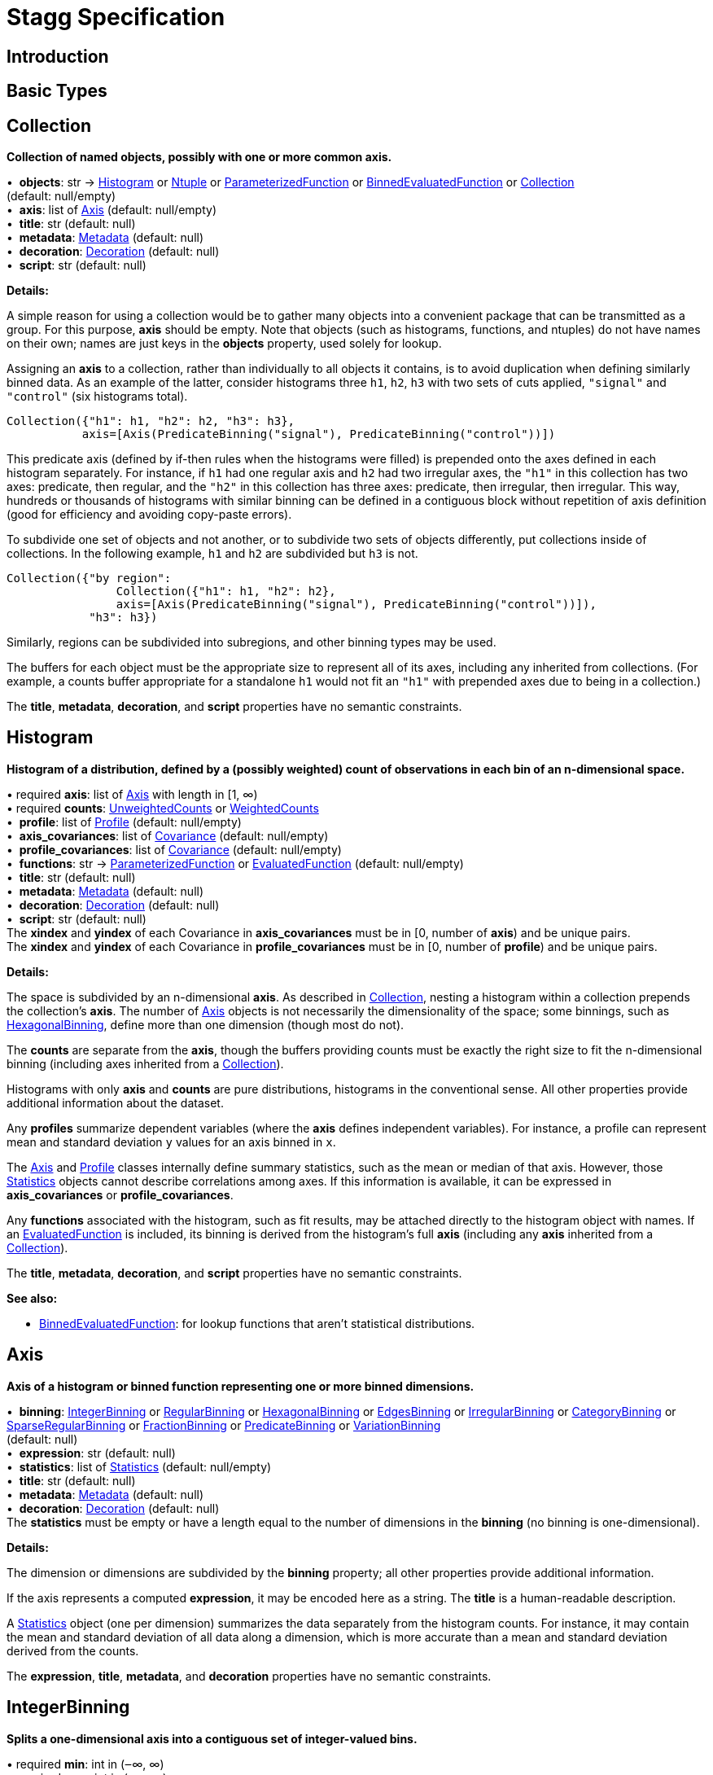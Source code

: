 = Stagg Specification

== Introduction

== Basic Types



== Collection

*Collection of named objects, possibly with one or more common axis.*

[%hardbreaks]
•{nbsp} *objects*: str → <<Histogram>> or <<Ntuple>> or <<ParameterizedFunction>> or <<BinnedEvaluatedFunction>> or <<Collection>> +
(default: null/empty)
•{nbsp} *axis*: list of <<Axis>> (default: null/empty)
•{nbsp} *title*: str (default: null)
•{nbsp} *metadata*: <<Metadata>> (default: null)
•{nbsp} *decoration*: <<Decoration>> (default: null)
•{nbsp} *script*: str (default: null)

*Details:*

A simple reason for using a collection would be to gather many objects into a convenient package that can be transmitted as a group. For this purpose, *axis* should be empty. Note that objects (such as histograms, functions, and ntuples) do not have names on their own; names are just keys in the *objects* property, used solely for lookup.

Assigning an *axis* to a collection, rather than individually to all objects it contains, is to avoid duplication when defining similarly binned data. As an example of the latter, consider histograms three `h1`, `h2`, `h3` with two sets of cuts applied, `"signal"` and `"control"` (six histograms total).

    Collection({"h1": h1, "h2": h2, "h3": h3},
               axis=[Axis(PredicateBinning("signal"), PredicateBinning("control"))])

This predicate axis (defined by if-then rules when the histograms were filled) is prepended onto the axes defined in each histogram separately. For instance, if `h1` had one regular axis and `h2` had two irregular axes, the `"h1"` in this collection has two axes: predicate, then regular, and the `"h2"` in this collection has three axes: predicate, then irregular, then irregular. This way, hundreds or thousands of histograms with similar binning can be defined in a contiguous block without repetition of axis definition (good for efficiency and avoiding copy-paste errors).

To subdivide one set of objects and not another, or to subdivide two sets of objects differently, put collections inside of collections. In the following example, `h1` and `h2` are subdivided but `h3` is not.

    Collection({"by region":
                    Collection({"h1": h1, "h2": h2},
                    axis=[Axis(PredicateBinning("signal"), PredicateBinning("control"))]),
                "h3": h3})

Similarly, regions can be subdivided into subregions, and other binning types may be used.

The buffers for each object must be the appropriate size to represent all of its axes, including any inherited from collections. (For example, a counts buffer appropriate for a standalone `h1` would not fit an `"h1"` with prepended axes due to being in a collection.)

The *title*, *metadata*, *decoration*, and *script* properties have no semantic constraints.

== Histogram

*Histogram of a distribution, defined by a (possibly weighted) count of observations in each bin of an n-dimensional space.*

[%hardbreaks]
•{nbsp}required  *axis*: list of <<Axis>> with length in [1, ∞)
•{nbsp}required  *counts*: <<UnweightedCounts>> or <<WeightedCounts>>
•{nbsp} *profile*: list of <<Profile>> (default: null/empty)
•{nbsp} *axis_covariances*: list of <<Covariance>> (default: null/empty)
•{nbsp} *profile_covariances*: list of <<Covariance>> (default: null/empty)
•{nbsp} *functions*: str → <<ParameterizedFunction>> or <<EvaluatedFunction>> (default: null/empty)
•{nbsp} *title*: str (default: null)
•{nbsp} *metadata*: <<Metadata>> (default: null)
•{nbsp} *decoration*: <<Decoration>> (default: null)
•{nbsp} *script*: str (default: null)
The *xindex* and *yindex* of each Covariance in *axis_covariances* must be in [0, number of *axis*) and be unique pairs. +
The *xindex* and *yindex* of each Covariance in *profile_covariances* must be in [0, number of *profile*) and be unique pairs.

*Details:*

The space is subdivided by an n-dimensional *axis*. As described in <<Collection>>, nesting a histogram within a collection prepends the collection's *axis*. The number of <<Axis>> objects is not necessarily the dimensionality of the space; some binnings, such as <<HexagonalBinning>>, define more than one dimension (though most do not).

The *counts* are separate from the *axis*, though the buffers providing counts must be exactly the right size to fit the n-dimensional binning (including axes inherited from a <<Collection>>).

Histograms with only *axis* and *counts* are pure distributions, histograms in the conventional sense. All other properties provide additional information about the dataset.

Any *profiles* summarize dependent variables (where the *axis* defines independent variables). For instance, a profile can represent mean and standard deviation `y` values for an axis binned in `x`.

The <<Axis>> and <<Profile>> classes internally define summary statistics, such as the mean or median of that axis. However, those <<Statistics>> objects cannot describe correlations among axes. If this information is available, it can be expressed in *axis_covariances* or *profile_covariances*.

Any *functions* associated with the histogram, such as fit results, may be attached directly to the histogram object with names. If an <<EvaluatedFunction>> is included, its binning is derived from the histogram's full *axis* (including any *axis* inherited from a <<Collection>>).

The *title*, *metadata*, *decoration*, and *script* properties have no semantic constraints.

*See also:*

   * <<BinnedEvaluatedFunction>>: for lookup functions that aren't statistical distributions.

== Axis

*Axis of a histogram or binned function representing one or more binned dimensions.*

[%hardbreaks]
•{nbsp} *binning*: <<IntegerBinning>> or <<RegularBinning>> or <<HexagonalBinning>> or <<EdgesBinning>> or <<IrregularBinning>> or <<CategoryBinning>> or <<SparseRegularBinning>> or <<FractionBinning>> or <<PredicateBinning>> or <<VariationBinning>> +
(default: null)
•{nbsp} *expression*: str (default: null)
•{nbsp} *statistics*: list of <<Statistics>> (default: null/empty)
•{nbsp} *title*: str (default: null)
•{nbsp} *metadata*: <<Metadata>> (default: null)
•{nbsp} *decoration*: <<Decoration>> (default: null)
The *statistics* must be empty or have a length equal to the number of dimensions in the *binning* (no binning is one-dimensional).

*Details:*

The dimension or dimensions are subdivided by the *binning* property; all other properties provide additional information.

If the axis represents a computed *expression*, it may be encoded here as a string. The *title* is a human-readable description.

A <<Statistics>> object (one per dimension) summarizes the data separately from the histogram counts. For instance, it may contain the mean and standard deviation of all data along a dimension, which is more accurate than a mean and standard deviation derived from the counts.

The *expression*, *title*, *metadata*, and *decoration* properties have no semantic constraints.

== IntegerBinning

*Splits a one-dimensional axis into a contiguous set of integer-valued bins.*

[%hardbreaks]
•{nbsp}required  *min*: int in (‒∞, ∞)
•{nbsp}required  *max*: int in (‒∞, ∞)
•{nbsp} *loc_underflow*: one of {`+BinLocation.below3+`, `+BinLocation.below2+`, `+BinLocation.below1+`, `+BinLocation.nonexistent+`, `+BinLocation.above1+`, `+BinLocation.above2+`, `+BinLocation.above3+`} +
(default: `+BinLocation.nonexistent+`)
•{nbsp} *loc_overflow*: one of {`+BinLocation.below3+`, `+BinLocation.below2+`, `+BinLocation.below1+`, `+BinLocation.nonexistent+`, `+BinLocation.above1+`, `+BinLocation.above2+`, `+BinLocation.above3+`} +
(default: `+BinLocation.nonexistent+`)
The *min* must be strictly less than the *max*. +
The *loc_underflow* and *loc_overflow* must not be equal unless they are `nonexistent`.

*Details:*

This binning is intended for one-dimensional, integer-valued data in a compact range. The *min* and *max* values are both inclusive, so the number of bins is `+1 + max - min+`.

If *loc_underflow* and *loc_overflow* are `nonexistent`, then there are no slots in the <<Histogram>> counts or <<BinnedEvaluatedFunction>> values for underflow or overflow. If they are `below`, then their slots precede the normal bins, if `above`, then their slots follow the normal bins, and their order is in sequence: `below3`, `below2`, `below1`, (normal bins), `above1`, `above2`, `above3`.

== RegularBinning

*Splits a one-dimensional axis into an ordered, abutting set of equal-sized real intervals.*

[%hardbreaks]
•{nbsp}required  *num*: int in [1, ∞)
•{nbsp}required  *interval*: <<RealInterval>>
•{nbsp} *overflow*: <<RealOverflow>> (default: null)
•{nbsp} *circular*: bool (default: false)
The *interval.low* and *interval.high* limits must both be finite. +
The *interval.low_inclusive* and *interval.high_inclusive* cannot both be true. (They can both be false, which allows for infinitesimal gaps between bins.)

*Details:*

This binning is intended for one-dimensional, real-valued data in a compact range. The limits of this range are specified in a single <<RealInterval>>, and the number of subdivisions is *num*.

The existence and positions of any underflow, overflow, and nanflow bins, as well as how non-finite values were handled during filling, are contained in the <<RealOverflow>>.

If the binning is *circular*, then it represents a finite segment in which *interval.low* is topologically identified with *interval.high*. This could be used to convert [‒π, π) intervals into [0, 2π) intervals, for instance.

*See also:*

   * <<RegularBinning>>: for ordered, equal-sized, abutting real intervals.
   * <<EdgesBinning>>: for ordered, any-sized, abutting real intervals.
   * <<IrregularBinning>>: for unordered, any-sized real intervals (that may even overlap).
   * <<SparseRegularBinning>>: for unordered, equal-sized real intervals aligned to a regular grid, but only need to be defined if the bin content is not zero.

== RealInterval

*Represents a real interval with inclusive (closed) or exclusive (open) endpoints.*

[%hardbreaks]
•{nbsp}required  *low*: float in [‒∞, ∞]
•{nbsp}required  *high*: float in [‒∞, ∞]
•{nbsp} *low_inclusive*: bool (default: true)
•{nbsp} *high_inclusive*: bool (default: false)
The *low* limit must be less than or equal to the *high* limit. +
The *low* limit may only be equal to the *high* limit if at least one endpoint is inclusive (*low_inclusive* or *high_inclusive* is true). Such an interval would represent a single real value.

*Details:*

The position and size of the real interval is defined by *low* and *high*, and each endpoint is inclusive (closed) if *low_inclusive* or *high_inclusive*, respectively, is true. Otherwise, the endpoint is exclusive (open).

A single interval defines a <<RegularBinning>> and a set of intervals defines an <<IrregularBinning>>.

== RealOverflow

*Underflow, overflow, and nanflow configuration for one-dimensional, real-valued data.*

[%hardbreaks]
•{nbsp} *loc_underflow*: one of {`+BinLocation.below3+`, `+BinLocation.below2+`, `+BinLocation.below1+`, `+BinLocation.nonexistent+`, `+BinLocation.above1+`, `+BinLocation.above2+`, `+BinLocation.above3+`} +
(default: `+BinLocation.nonexistent+`)
•{nbsp} *loc_overflow*: one of {`+BinLocation.below3+`, `+BinLocation.below2+`, `+BinLocation.below1+`, `+BinLocation.nonexistent+`, `+BinLocation.above1+`, `+BinLocation.above2+`, `+BinLocation.above3+`} +
(default: `+BinLocation.nonexistent+`)
•{nbsp} *loc_nanflow*: one of {`+BinLocation.below3+`, `+BinLocation.below2+`, `+BinLocation.below1+`, `+BinLocation.nonexistent+`, `+BinLocation.above1+`, `+BinLocation.above2+`, `+BinLocation.above3+`} +
(default: `+BinLocation.nonexistent+`)
•{nbsp} *minf_mapping*: one of {`+RealOverflow.missing+`, `+RealOverflow.in_underflow+`, `+RealOverflow.in_overflow+`, `+RealOverflow.in_nanflow+`} +
(default: `+RealOverflow.in_underflow+`)
•{nbsp} *pinf_mapping*: one of {`+RealOverflow.missing+`, `+RealOverflow.in_underflow+`, `+RealOverflow.in_overflow+`, `+RealOverflow.in_nanflow+`} +
(default: `+RealOverflow.in_overflow+`)
•{nbsp} *nan_mapping*: one of {`+RealOverflow.missing+`, `+RealOverflow.in_underflow+`, `+RealOverflow.in_overflow+`, `+RealOverflow.in_nanflow+`} +
(default: `+RealOverflow.in_nanflow+`)
The *loc_underflow*, *loc_overflow*, and *loc_nanflow* must not be equal unless they are `nonexistent`. +
The *minf_mapping* (‒∞ mapping) can only be `missing`, `in_underflow`, or `in_nanflow`, not `in_overflow`. +
The *pinf_mapping* (+∞ mapping) can only be `missing`, `in_overflow`, or `in_nanflow`, not `in_underflow`.

*Details:*

If *loc_underflow*, *loc_overflow*, and *loc_nanflow* are `nonexistent`, then there are no slots in the <<Histogram>> counts or <<BinnedEvaluatedFunction>> values for underflow, overflow, or nanflow. Underflow represents values smaller than the lower limit of the binning, overflow represents values larger than the upper limit of the binning, and nanflow represents floating-point values that are `nan` (not a number). With the normal bins, underflow, overflow, and nanflow, every possible input value corresponds to some bin.

If any of the *loc_underflow*, *loc_overflow*, and *loc_nanflow* are `below`, then their slots precede the normal bins, if `above`, then their slots follow the normal bins, and their order is in sequence: `below3`, `below2`, `below1`, (normal bins), `above1`, `above2`, `above3`. It is possible to represent a histogram counts buffer with the three special bins in any position relative to the normal bins.

The *minf_mapping* specifies whether ‒∞ values were ignored when the histogram was filled (`missing`), are in the underflow bin (`in_underflow`) or are in the nanflow bin (`in_nanflow`). The *pinf_mapping* specifies whether +∞ values were ignored when the histogram was filled (`missing`), are in the overflow bin (`in_overflow`) or are in the nanflow bin (`in_nanflow`). Thus, it would be possible to represent a histogram that was filled with finite underflow/overflow bins and a generic bin for all three non-finite floating point states.

== HexagonalBinning

*Splits a two-dimensional axis into a tiling of equal-sized hexagons.*

[%hardbreaks]
•{nbsp}required  *qmin*: int in (‒∞, ∞)
•{nbsp}required  *qmax*: int in (‒∞, ∞)
•{nbsp}required  *rmin*: int in (‒∞, ∞)
•{nbsp}required  *rmax*: int in (‒∞, ∞)
•{nbsp} *coordinates*: one of {`+HexagonalBinning.offset+`, `+HexagonalBinning.doubled_offset+`, `+HexagonalBinning.cube_xy+`, `+HexagonalBinning.cube_yz+`, `+HexagonalBinning.cube_xz+`} +
(default: `+HexagonalBinning.offset+`)
•{nbsp} *xorigin*: float in (‒∞, ∞) (default: 0.0)
•{nbsp} *yorigin*: float in (‒∞, ∞) (default: 0.0)
•{nbsp} *qangle*: float in [‒π/2, π/2] (default: 0.0)
•{nbsp} *qoverflow*: <<RealOverflow>> (default: null)
•{nbsp} *roverflow*: <<RealOverflow>> (default: null)
The *qmin* must be strictly less than the *qmax*. +
The *rmin* must be strictly less than the *rmax*.

*Details:*

This binning is intended for two-dimensional, real-valued data in a compact region. Hexagons tile a two-dimensional plane, just as rectangles do, but whereas a rectangular tiling can be represented by two <<RegularBinning>> axes, hexagonal binning requires a special binning. Some advantages of hexagonal binning are https://www.meccanismocomplesso.org/hexagonal-binning[described here].

As with any other binning, integer-valued indexes in the <<Histogram>> counts or <<BinnedEvaluatedFunction>> values are mapped to values in the data space. However, rather than mapping a single integer slot position to an integer, real interval, or categorical data value, two integers from a rectangular integer grid are mapped to hexagonal tiles. The integers are labeled `q` and `r`, with `q` values between *qmin* and *qmax* (inclusive) and `r` values between *rmin* and *rmax* (inclusive). The total number of bins is `(1 + qmax - qmin)*(1 + rmax - rmin)`. Data coordinates are labeled `x` and `y`.

There are several different schemes for mapping integer rectangles to hexagonal tiles; we use the ones https://www.redblobgames.com/grids/hexagons[defined here]: `offset`, `doubled_offset`, `cube_xy`, `cube_yz`, `cube_xz`, specified by the *coordinates* property. The center of the `q = 0, r = 0` tile is at *xorigin*, *yorigin*.

In "`pointy topped`" coordinates, *qangle* is zero if increasing `q` is collinear with increasing `x`, and this angle ranges from ‒π/2, if increasing `q` is collinear with decreasing `y`, to π/2, if increasing `q` is collinear with increasing `y`.

A roughly but not exactly rectangular region of `x` and `y` fall within a slot in `q` and `r`. Overflows, underflows, and nanflows, converted to floating-point `q` and `r`, are represented by overflow, underflow, and nanflow bins in *qoverflow* and *roverflow*. Note that the total number of bins is strictly multiplicative (as it would be for a rectangular with two <<RegularBinning>> axes): the total number of bins is the number of normal `q` bins plus any overflows times the number of normal `r` bins plus any overflows. That is, all `r` bins are represented for each `q` bin, even overflow `q` bins.

== EdgesBinning

*Splits a one-dimensional axis into an ordered, abutting set of any-sized real intervals.*

[%hardbreaks]
•{nbsp}required  *edges*: list of float with length in [1, ∞)
•{nbsp} *overflow*: <<RealOverflow>> (default: null)
•{nbsp} *low_inclusive*: bool (default: true)
•{nbsp} *high_inclusive*: bool (default: false)
•{nbsp} *circular*: bool (default: false)
All *edges* must be finite and strictly increasing. +
An *edges* of length 1 is only allowed if *overflow* is non-null with at least one underflow, overflow, or nanflow bin. +
The *low_inclusive* and *high_inclusive* cannot both be true. (They can both be false, which allows for infinitesimal gaps between bins.)

*Details:*

This binning is intended for one-dimensional, real-valued data in a compact range. The limits of this range and the size of each bin are defined by *edges*, which are the edges _between_ the bins. Since they are edges between bins, the number of non-overflow bins is `len(edges) - 1`. The degenerate case of exactly one edge is only allowed if there are any underflow, overflow, or nanflow bins.

If *low_inclusive* is true, then all intervals between pairs of edges include the low edge. If *high_inclusive* is true, then all intervals between pairs of edges include the high edge.

If the binning is *circular*, then it represents a finite segment in which *interval.low* is topologically identified with *interval.high*. This could be used to convert [‒π, π) intervals into [0, 2π) intervals, for instance.

*See also:*

   * <<RegularBinning>>: for ordered, equal-sized, abutting real intervals.
   * <<EdgesBinning>>: for ordered, any-sized, abutting real intervals.
   * <<IrregularBinning>>: for unordered, any-sized real intervals (that may even overlap).
   * <<SparseRegularBinning>>: for unordered, equal-sized real intervals aligned to a regular grid, but only need to be defined if the bin content is not zero.

== IrregularBinning

**

[%hardbreaks]
•{nbsp}required  *intervals*: list of <<RealInterval>> with length in [1, ∞)
•{nbsp} *overflow*: <<RealOverflow>> (default: null)
•{nbsp} *overlapping_fill*: one of {`+IrregularBinning.undefined+`, `+IrregularBinning.all+`, `+IrregularBinning.first+`, `+IrregularBinning.last+`} +
(default: `+IrregularBinning.undefined+`)

*Details:*

*See also:*

   * <<RegularBinning>>: for ordered, equal-sized, abutting real intervals.
   * <<EdgesBinning>>: for ordered, any-sized, abutting real intervals.
   * <<IrregularBinning>>: for unordered, any-sized real intervals (that may even overlap).
   * <<SparseRegularBinning>>: for unordered, equal-sized real intervals aligned to a regular grid, but only need to be defined if the bin content is not zero.

== CategoryBinning

**

[%hardbreaks]
•{nbsp}required  *categories*: list of str
•{nbsp} *loc_overflow*: one of {`+BinLocation.below3+`, `+BinLocation.below2+`, `+BinLocation.below1+`, `+BinLocation.nonexistent+`, `+BinLocation.above1+`, `+BinLocation.above2+`, `+BinLocation.above3+`} +
(default: `+BinLocation.nonexistent+`)

*Details:*



== SparseRegularBinning

**

[%hardbreaks]
•{nbsp}required  *bins*: list of int
•{nbsp}required  *bin_width*: float in (0, ∞]
•{nbsp} *origin*: float in [‒∞, ∞] (default: 0.0)
•{nbsp} *overflow*: <<RealOverflow>> (default: null)
•{nbsp} *low_inclusive*: bool (default: true)
•{nbsp} *high_inclusive*: bool (default: false)
•{nbsp} *minbin*: int in [‒2⁶³, 2⁶³ ‒ 1] (default: ‒2⁶³)
•{nbsp} *maxbin*: int in [‒2⁶³, 2⁶³ ‒ 1] (default: 2⁶³ ‒ 1)

*Details:*

*See also:*

   * <<RegularBinning>>: for ordered, equal-sized, abutting real intervals.
   * <<EdgesBinning>>: for ordered, any-sized, abutting real intervals.
   * <<IrregularBinning>>: for unordered, any-sized real intervals (that may even overlap).
   * <<SparseRegularBinning>>: for unordered, equal-sized real intervals aligned to a regular grid, but only need to be defined if the bin content is not zero.

== FractionBinning

**

[%hardbreaks]
•{nbsp} *layout*: one of {`+FractionBinning.passall+`, `+FractionBinning.failall+`, `+FractionBinning.passfail+`} +
(default: `+FractionBinning.passall+`)
•{nbsp} *layout_reversed*: bool (default: false)
•{nbsp} *error_method*: one of {`+FractionBinning.undefined+`, `+FractionBinning.normal+`, `+FractionBinning.clopper_pearson+`, `+FractionBinning.wilson+`, `+FractionBinning.agresti_coull+`, `+FractionBinning.feldman_cousins+`, `+FractionBinning.jeffrey+`, `+FractionBinning.bayesian_uniform+`} +
(default: `+FractionBinning.undefined+`)

*Details:*



== PredicateBinning

**

[%hardbreaks]
•{nbsp}required  *predicates*: list of str with length in [1, ∞)
•{nbsp} *overlapping_fill*: one of {`+IrregularBinning.undefined+`, `+IrregularBinning.all+`, `+IrregularBinning.first+`, `+IrregularBinning.last+`} +
(default: `+IrregularBinning.undefined+`)

*Details:*



== VariationBinning

**

[%hardbreaks]
•{nbsp}required  *variations*: list of <<Variation>> with length in [1, ∞)

*Details:*



== Variation

**

[%hardbreaks]
•{nbsp}required  *assignments*: list of <<Assignment>>
•{nbsp} *systematic*: list of float (default: null/empty)
•{nbsp} *category_systematic*: list of str (default: null/empty)

*Details:*



== Assignment

**

[%hardbreaks]
•{nbsp}required  *identifier*: unique str
•{nbsp}required  *expression*: str

*Details:*



== UnweightedCounts

**

[%hardbreaks]
•{nbsp}required  *counts*: <<InterpretedInlineBuffer>> or <<InterpretedInlineInt64Buffer>> or <<InterpretedInlineFloat64Buffer>> or <<InterpretedExternalBuffer>>

*Details:*



== WeightedCounts

**

[%hardbreaks]
•{nbsp}required  *sumw*: <<InterpretedInlineBuffer>> or <<InterpretedInlineInt64Buffer>> or <<InterpretedInlineFloat64Buffer>> or <<InterpretedExternalBuffer>>
•{nbsp} *sumw2*: <<InterpretedInlineBuffer>> or <<InterpretedInlineInt64Buffer>> or <<InterpretedInlineFloat64Buffer>> or <<InterpretedExternalBuffer>> +
(default: null)
•{nbsp} *unweighted*: <<UnweightedCounts>> (default: null)

*Details:*



== InterpretedInlineBuffer

**

[%hardbreaks]
•{nbsp}required  *buffer*: buffer
•{nbsp} *filters*: list of {`+Buffer.none+`, `+Buffer.gzip+`, `+Buffer.lzma+`, `+Buffer.lz4+`} +
(default: null/empty)
•{nbsp} *postfilter_slice*: slice (start:stop:step) (default: null)
•{nbsp} *dtype*: one of {`+Interpretation.none+`, `+Interpretation.bool+`, `+Interpretation.int8+`, `+Interpretation.uint8+`, `+Interpretation.int16+`, `+Interpretation.uint16+`, `+Interpretation.int32+`, `+Interpretation.uint32+`, `+Interpretation.int64+`, `+Interpretation.uint64+`, `+Interpretation.float32+`, `+Interpretation.float64+`} +
(default: `+Interpretation.none+`)
•{nbsp} *endianness*: one of {`+Interpretation.little_endian+`, `+Interpretation.big_endian+`} +
(default: `+Interpretation.little_endian+`)
•{nbsp} *dimension_order*: one of {`+InterpretedBuffer.c_order+`, `+InterpretedBuffer.fortran+`} +
(default: `+InterpretedBuffer.c_order+`)

*Details:*



== InterpretedInlineInt64Buffer

**

[%hardbreaks]
•{nbsp}required  *buffer*: buffer

*Details:*



== InterpretedInlineFloat64Buffer

**

[%hardbreaks]
•{nbsp}required  *buffer*: buffer

*Details:*



== InterpretedExternalBuffer

**

[%hardbreaks]
•{nbsp}required  *pointer*: int in [0, ∞)
•{nbsp}required  *numbytes*: int in [0, ∞)
•{nbsp} *external_source*: one of {`+ExternalBuffer.memory+`, `+ExternalBuffer.samefile+`, `+ExternalBuffer.file+`, `+ExternalBuffer.url+`} +
(default: `+ExternalBuffer.memory+`)
•{nbsp} *filters*: list of {`+Buffer.none+`, `+Buffer.gzip+`, `+Buffer.lzma+`, `+Buffer.lz4+`} +
(default: null/empty)
•{nbsp} *postfilter_slice*: slice (start:stop:step) (default: null)
•{nbsp} *dtype*: one of {`+Interpretation.none+`, `+Interpretation.bool+`, `+Interpretation.int8+`, `+Interpretation.uint8+`, `+Interpretation.int16+`, `+Interpretation.uint16+`, `+Interpretation.int32+`, `+Interpretation.uint32+`, `+Interpretation.int64+`, `+Interpretation.uint64+`, `+Interpretation.float32+`, `+Interpretation.float64+`} +
(default: `+Interpretation.none+`)
•{nbsp} *endianness*: one of {`+Interpretation.little_endian+`, `+Interpretation.big_endian+`} +
(default: `+Interpretation.little_endian+`)
•{nbsp} *dimension_order*: one of {`+InterpretedBuffer.c_order+`, `+InterpretedBuffer.fortran+`} +
(default: `+InterpretedBuffer.c_order+`)
•{nbsp} *location*: str (default: null)

*Details:*



== Profile

**

[%hardbreaks]
•{nbsp}required  *expression*: str
•{nbsp}required  *statistics*: <<Statistics>>
•{nbsp} *title*: str (default: null)
•{nbsp} *metadata*: <<Metadata>> (default: null)
•{nbsp} *decoration*: <<Decoration>> (default: null)

*Details:*



== Statistics

**

[%hardbreaks]
•{nbsp} *moments*: list of <<Moments>> (default: null/empty)
•{nbsp} *quantiles*: list of <<Quantiles>> (default: null/empty)
•{nbsp} *mode*: <<Modes>> (default: null)
•{nbsp} *min*: <<Extremes>> (default: null)
•{nbsp} *max*: <<Extremes>> (default: null)

*Details:*



== Moments

**

[%hardbreaks]
•{nbsp}required  *sumwxn*: <<InterpretedInlineBuffer>> or <<InterpretedInlineInt64Buffer>> or <<InterpretedInlineFloat64Buffer>> or <<InterpretedExternalBuffer>>
•{nbsp}required  *n*: int in [‒128, 127]
•{nbsp} *weightpower*: int in [‒128, 127] (default: 0)
•{nbsp} *filter*: <<StatisticFilter>> (default: null)

*Details:*



== Quantiles

**

[%hardbreaks]
•{nbsp}required  *values*: <<InterpretedInlineBuffer>> or <<InterpretedInlineInt64Buffer>> or <<InterpretedInlineFloat64Buffer>> or <<InterpretedExternalBuffer>>
•{nbsp}required  *p*: float in [0.0, 1.0] (default: 1/2)
•{nbsp} *weightpower*: int in [‒128, 127] (default: 0)
•{nbsp} *filter*: <<StatisticFilter>> (default: null)

*Details:*



== Modes

**

[%hardbreaks]
•{nbsp}required  *values*: <<InterpretedInlineBuffer>> or <<InterpretedInlineInt64Buffer>> or <<InterpretedInlineFloat64Buffer>> or <<InterpretedExternalBuffer>>
•{nbsp} *filter*: <<StatisticFilter>> (default: null)

*Details:*



== Extremes

**

[%hardbreaks]
•{nbsp}required  *values*: <<InterpretedInlineBuffer>> or <<InterpretedInlineInt64Buffer>> or <<InterpretedInlineFloat64Buffer>> or <<InterpretedExternalBuffer>>
•{nbsp} *filter*: <<StatisticFilter>> (default: null)

*Details:*



== StatisticFilter

**

[%hardbreaks]
•{nbsp} *min*: float in [‒∞, ∞] (default: ‒∞)
•{nbsp} *max*: float in [‒∞, ∞] (default: ∞)
•{nbsp} *excludes_minf*: bool (default: false)
•{nbsp} *excludes_pinf*: bool (default: false)
•{nbsp} *excludes_nan*: bool (default: false)

*Details:*



== Covariance

**

[%hardbreaks]
•{nbsp}required  *xindex*: int in [0, ∞)
•{nbsp}required  *yindex*: int in [0, ∞)
•{nbsp}required  *sumwxy*: <<InterpretedInlineBuffer>> or <<InterpretedInlineInt64Buffer>> or <<InterpretedInlineFloat64Buffer>> or <<InterpretedExternalBuffer>>
•{nbsp} *weightpower*: int in [‒128, 127] (default: 0)
•{nbsp} *filter*: <<StatisticFilter>> (default: null)

*Details:*



== ParameterizedFunction

**

[%hardbreaks]
•{nbsp}required  *expression*: str
•{nbsp} *parameters*: list of <<Parameter>> (default: null/empty)
•{nbsp} *title*: str (default: null)
•{nbsp} *metadata*: <<Metadata>> (default: null)
•{nbsp} *decoration*: <<Decoration>> (default: null)
•{nbsp} *script*: str (default: null)

*Details:*



== Parameter

**

[%hardbreaks]
•{nbsp}required  *identifier*: unique str
•{nbsp}required  *values*: <<InterpretedInlineBuffer>> or <<InterpretedInlineInt64Buffer>> or <<InterpretedInlineFloat64Buffer>> or <<InterpretedExternalBuffer>>

*Details:*



== EvaluatedFunction

**

[%hardbreaks]
•{nbsp}required  *values*: <<InterpretedInlineBuffer>> or <<InterpretedInlineInt64Buffer>> or <<InterpretedInlineFloat64Buffer>> or <<InterpretedExternalBuffer>>
•{nbsp} *derivatives*: <<InterpretedInlineBuffer>> or <<InterpretedInlineInt64Buffer>> or <<InterpretedInlineFloat64Buffer>> or <<InterpretedExternalBuffer>> +
(default: null)
•{nbsp} *errors*: list of <<Quantiles>> (default: null/empty)
•{nbsp} *title*: str (default: null)
•{nbsp} *metadata*: <<Metadata>> (default: null)
•{nbsp} *decoration*: <<Decoration>> (default: null)
•{nbsp} *script*: str (default: null)

*Details:*



== BinnedEvaluatedFunction

**

[%hardbreaks]
•{nbsp}required  *axis*: list of <<Axis>> with length in [1, ∞)
•{nbsp}required  *values*: <<InterpretedInlineBuffer>> or <<InterpretedInlineInt64Buffer>> or <<InterpretedInlineFloat64Buffer>> or <<InterpretedExternalBuffer>>
•{nbsp} *derivatives*: <<InterpretedInlineBuffer>> or <<InterpretedInlineInt64Buffer>> or <<InterpretedInlineFloat64Buffer>> or <<InterpretedExternalBuffer>> +
(default: null)
•{nbsp} *errors*: list of <<Quantiles>> (default: null/empty)
•{nbsp} *title*: str (default: null)
•{nbsp} *metadata*: <<Metadata>> (default: null)
•{nbsp} *decoration*: <<Decoration>> (default: null)
•{nbsp} *script*: str (default: null)

*Details:*



== Ntuple

**

[%hardbreaks]
•{nbsp}required  *columns*: list of <<Column>> with length in [1, ∞)
•{nbsp}required  *instances*: list of <<NtupleInstance>> with length in [1, ∞)
•{nbsp} *column_statistics*: list of <<Statistics>> (default: null/empty)
•{nbsp} *column_covariances*: list of <<Covariance>> (default: null/empty)
•{nbsp} *functions*: str → <<ParameterizedFunction>> or <<BinnedEvaluatedFunction>> (default: null/empty)
•{nbsp} *title*: str (default: null)
•{nbsp} *metadata*: <<Metadata>> (default: null)
•{nbsp} *decoration*: <<Decoration>> (default: null)
•{nbsp} *script*: str (default: null)

*Details:*



== Column

**

[%hardbreaks]
•{nbsp}required  *identifier*: unique str
•{nbsp}required  *dtype*: one of {`+Interpretation.none+`, `+Interpretation.bool+`, `+Interpretation.int8+`, `+Interpretation.uint8+`, `+Interpretation.int16+`, `+Interpretation.uint16+`, `+Interpretation.int32+`, `+Interpretation.uint32+`, `+Interpretation.int64+`, `+Interpretation.uint64+`, `+Interpretation.float32+`, `+Interpretation.float64+`}
•{nbsp} *endianness*: one of {`+Interpretation.little_endian+`, `+Interpretation.big_endian+`} +
(default: `+Interpretation.little_endian+`)
•{nbsp} *filters*: list of {`+Buffer.none+`, `+Buffer.gzip+`, `+Buffer.lzma+`, `+Buffer.lz4+`} +
(default: null/empty)
•{nbsp} *postfilter_slice*: slice (start:stop:step) (default: null)
•{nbsp} *title*: str (default: null)
•{nbsp} *metadata*: <<Metadata>> (default: null)
•{nbsp} *decoration*: <<Decoration>> (default: null)

*Details:*



== NtupleInstance

**

[%hardbreaks]
•{nbsp}required  *chunks*: list of <<Chunk>>
•{nbsp} *chunk_offsets*: list of int (default: null/empty)

*Details:*



== Chunk

**

[%hardbreaks]
•{nbsp}required  *column_chunks*: list of <<ColumnChunk>>
•{nbsp} *metadata*: <<Metadata>> (default: null)

*Details:*



== ColumnChunk

**

[%hardbreaks]
•{nbsp}required  *pages*: list of <<Page>>
•{nbsp}required  *page_offsets*: list of int with length in [1, ∞)
•{nbsp} *page_min*: list of <<Extremes>> (default: null/empty)
•{nbsp} *page_max*: list of <<Extremes>> (default: null/empty)

*Details:*



== Page

**

[%hardbreaks]
•{nbsp}required  *buffer*: <<RawInlineBuffer>> or <<RawExternalBuffer>>

*Details:*



== RawInlineBuffer

**

[%hardbreaks]
•{nbsp}required  *buffer*: buffer

*Details:*



== RawExternalBuffer

**

[%hardbreaks]
•{nbsp}required  *pointer*: int in [0, ∞)
•{nbsp}required  *numbytes*: int in [0, ∞)
•{nbsp} *external_source*: one of {`+ExternalBuffer.memory+`, `+ExternalBuffer.samefile+`, `+ExternalBuffer.file+`, `+ExternalBuffer.url+`} +
(default: `+ExternalBuffer.memory+`)

*Details:*



== Metadata

**

[%hardbreaks]
•{nbsp}required  *data*: str
•{nbsp}required  *language*: one of {`+Metadata.unspecified+`, `+Metadata.json+`} (default: `+Metadata.unspecified+`)

*Details:*



== Decoration

**

[%hardbreaks]
•{nbsp}required  *data*: str
•{nbsp}required  *language*: one of {`+Decoration.unspecified+`, `+Decoration.css+`, `+Decoration.vega+`, `+Decoration.root_json+`} +
(default: `+Decoration.unspecified+`)

*Details:*


